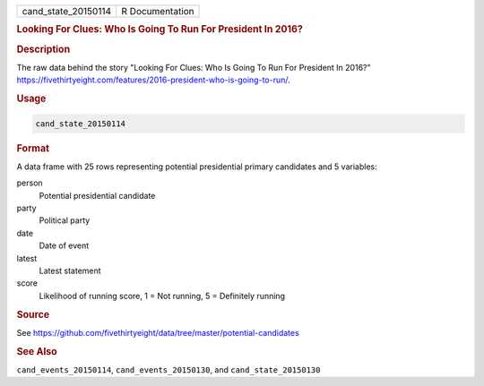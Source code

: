 .. container::

   .. container::

      =================== ===============
      cand_state_20150114 R Documentation
      =================== ===============

      .. rubric:: Looking For Clues: Who Is Going To Run For President
         In 2016?
         :name: looking-for-clues-who-is-going-to-run-for-president-in-2016

      .. rubric:: Description
         :name: description

      The raw data behind the story "Looking For Clues: Who Is Going To
      Run For President In 2016?"
      https://fivethirtyeight.com/features/2016-president-who-is-going-to-run/.

      .. rubric:: Usage
         :name: usage

      .. code:: R

         cand_state_20150114

      .. rubric:: Format
         :name: format

      A data frame with 25 rows representing potential presidential
      primary candidates and 5 variables:

      person
         Potential presidential candidate

      party
         Political party

      date
         Date of event

      latest
         Latest statement

      score
         Likelihood of running score, 1 = Not running, 5 = Definitely
         running

      .. rubric:: Source
         :name: source

      See
      https://github.com/fivethirtyeight/data/tree/master/potential-candidates

      .. rubric:: See Also
         :name: see-also

      ``cand_events_20150114``, ``cand_events_20150130``, and
      ``cand_state_20150130``
